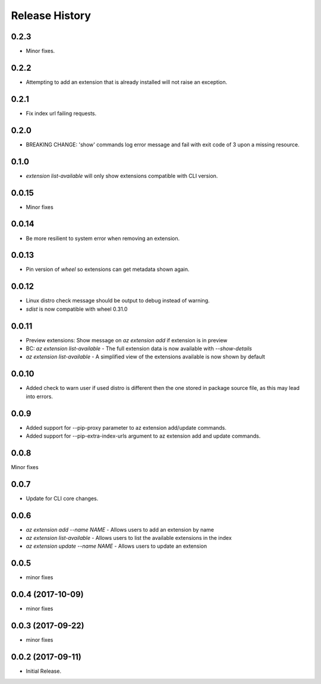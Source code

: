 .. :changelog:

Release History
===============

0.2.3
+++++
* Minor fixes.

0.2.2
+++++
* Attempting to add an extension that is already installed will not raise an exception.

0.2.1
+++++
* Fix index url failing requests.

0.2.0
+++++
* BREAKING CHANGE: 'show' commands log error message and fail with exit code of 3 upon a missing resource.

0.1.0
+++++
* `extension list-available` will only show extensions compatible with CLI version.

0.0.15
++++++
* Minor fixes

0.0.14
++++++
* Be more resilient to system error when removing an extension.

0.0.13
++++++
* Pin version of `wheel` so extensions can get metadata shown again.

0.0.12
++++++
* Linux distro check message should be output to debug instead of warning.
* `sdist` is now compatible with wheel 0.31.0

0.0.11
++++++
* Preview extensions: Show message on `az extension add` if extension is in preview
* BC: `az extension list-available` - The full extension data is now available with `--show-details`
* `az extension list-available` - A simplified view of the extensions available is now shown by default

0.0.10
+++++++
* Added check to warn user if used distro is different then the one stored in package source file, as this may lead into errors. 

0.0.9
++++++
* Added support for --pip-proxy parameter to az extension add/update commands.
* Added support for --pip-extra-index-urls argument to az extension add and update commands.

0.0.8
++++++
Minor fixes

0.0.7
++++++
* Update for CLI core changes.

0.0.6
+++++

* `az extension add --name NAME` - Allows users to add an extension by name
* `az extension list-available` - Allows users to list the available extensions in the index
* `az extension update --name NAME` - Allows users to update an extension

0.0.5
+++++

* minor fixes

0.0.4 (2017-10-09)
++++++++++++++++++

* minor fixes

0.0.3 (2017-09-22)
++++++++++++++++++

* minor fixes

0.0.2 (2017-09-11)
++++++++++++++++++

* Initial Release.
